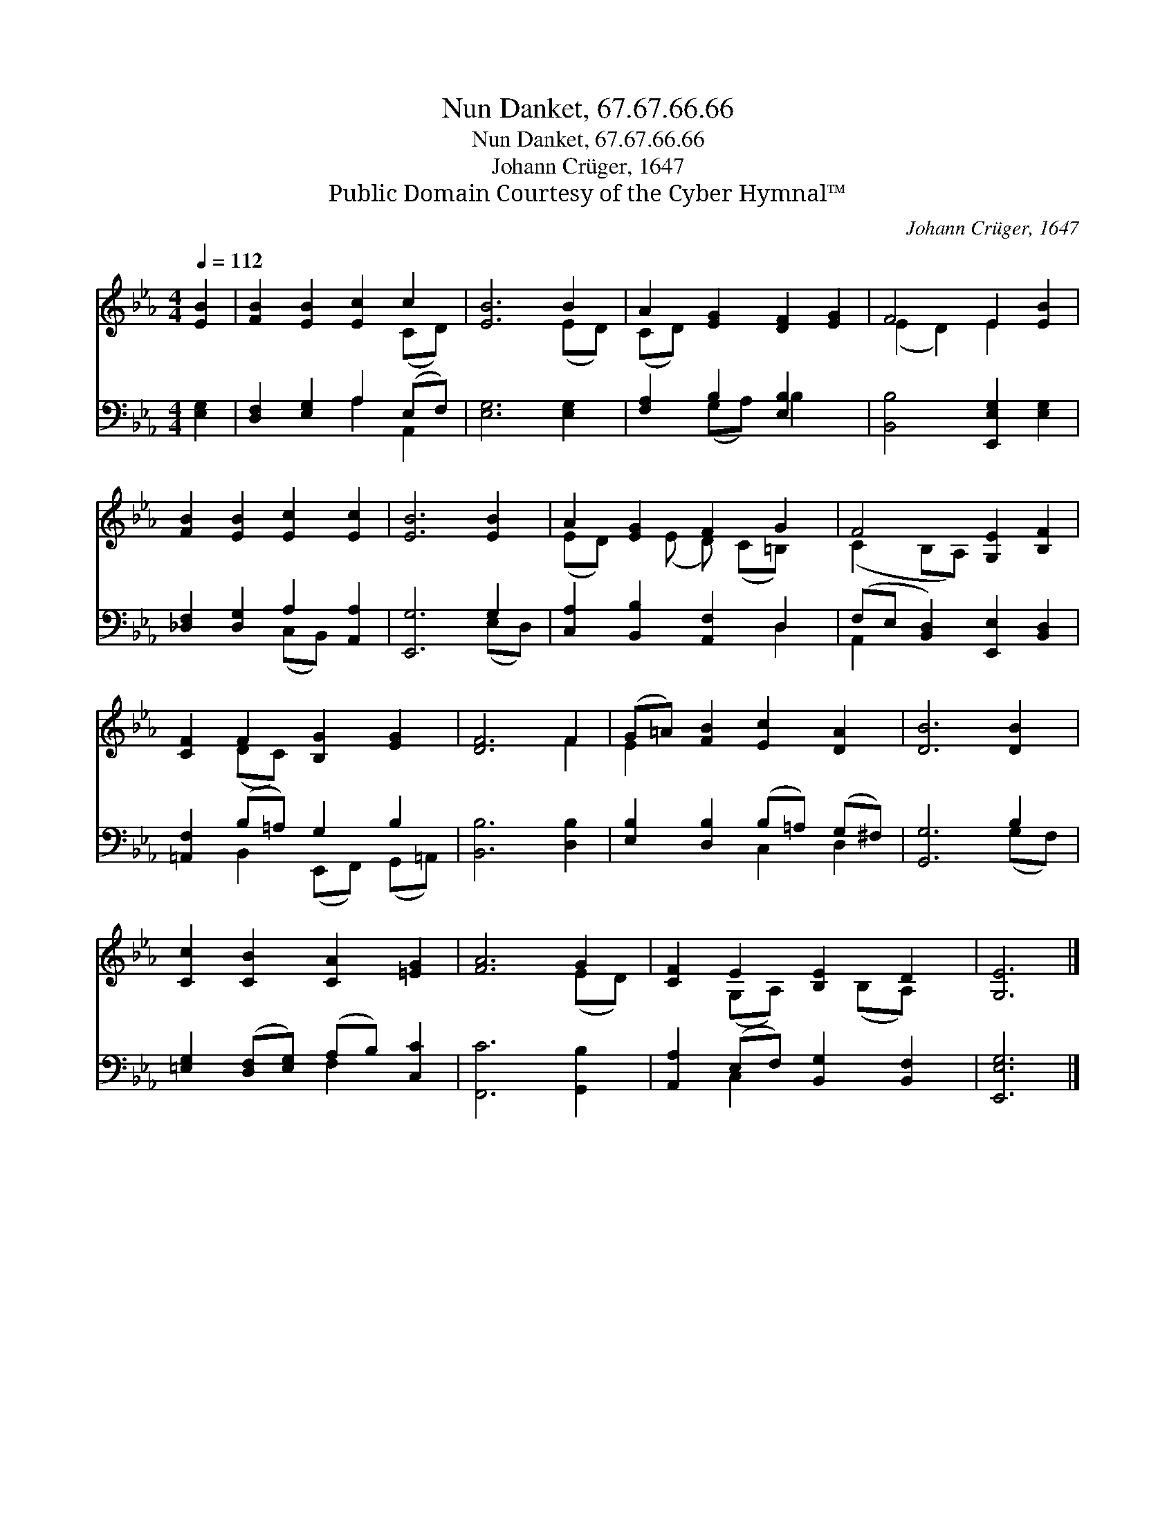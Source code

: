 X:1
T:Nun Danket, 67.67.66.66
T:Nun Danket, 67.67.66.66
T:Johann Crüger, 1647
T:Public Domain Courtesy of the Cyber Hymnal™
C:Johann Crüger, 1647
Z:Public Domain
Z:Courtesy of the Cyber Hymnal™
%%score ( 1 2 ) ( 3 4 )
L:1/8
Q:1/4=112
M:4/4
K:Eb
V:1 treble 
V:2 treble 
V:3 bass 
V:4 bass 
V:1
 [EB]2 | [FB]2 [EB]2 [Ec]2 c2 | [EB]6 B2 | A2 [EG]2 [DF]2 [EG]2 | F4 E2 [EB]2 | %5
 [FB]2 [EB]2 [Ec]2 [Ec]2 | [EB]6 [EB]2 | A2 [EG]2 F2 G2 | F4 [G,E]2 [B,F]2 | %9
 [CF]2 F2 [B,G]2 [EG]2 | [DF]6 F2 | (G=A) [FB]2 [Ec]2 [DA]2 | [DB]6 [DB]2 | %13
 [Cc]2 [CB]2 [CA]2 [=EG]2 | [FA]6 G2 | [CF]2 E2 [B,E]2 D2 | [G,E]6 |] %17
V:2
 x2 | x6 (CD) | x6 (ED) | (CD) x6 | (E2 D2) E2 x2 | x8 | x8 | (ED) x (E D) (C=B,) x | %8
 (C2 B,A,) x4 | x2 (DC) x4 | x6 F2 | E2 x6 | x8 | x8 | x6 (ED) | x2 (G,A,) x (B,A,) x | x6 |] %17
V:3
 [E,G,]2 | [D,F,]2 [E,G,]2 A,2 (E,F,) | [E,G,]6 [E,G,]2 | [F,A,]2 B,2 [E,B,]2 x2 | %4
 [B,,B,]4 [E,,E,G,]2 [E,G,]2 | [_D,F,]2 [D,G,]2 A,2 [A,,A,]2 | [E,,G,]6 G,2 | %7
 [C,A,]2 [B,,B,]2 [A,,F,]2 D,2 | (F,E, [B,,D,]2) [E,,E,]2 [B,,D,]2 | [=A,,F,]2 (B,=A,) G,2 B,2 | %10
 [B,,B,]6 [D,B,]2 | [E,B,]2 [D,B,]2 (B,=A,) (G,^F,) | [G,,G,]6 B,2 | %13
 [=E,G,]2 ([D,F,][E,G,]) (A,B,) [C,C]2 | [F,,C]6 [G,,B,]2 | [A,,A,]2 (E,F,) [B,,G,]2 [B,,F,]2 | %16
 [E,,E,G,]6 |] %17
V:4
 x2 | x4 A,2 A,,2 | x8 | x2 (G,A,) B,2 x2 | x8 | x4 (C,B,,) x2 | x6 (E,D,) | x6 D,2 | A,,2 x6 | %9
 x2 B,,2 (E,,F,,) (G,,=A,,) | x8 | x4 C,2 D,2 | x6 (G,F,) | x4 F,2 x2 | x8 | x2 C,2 x4 | x6 |] %17

